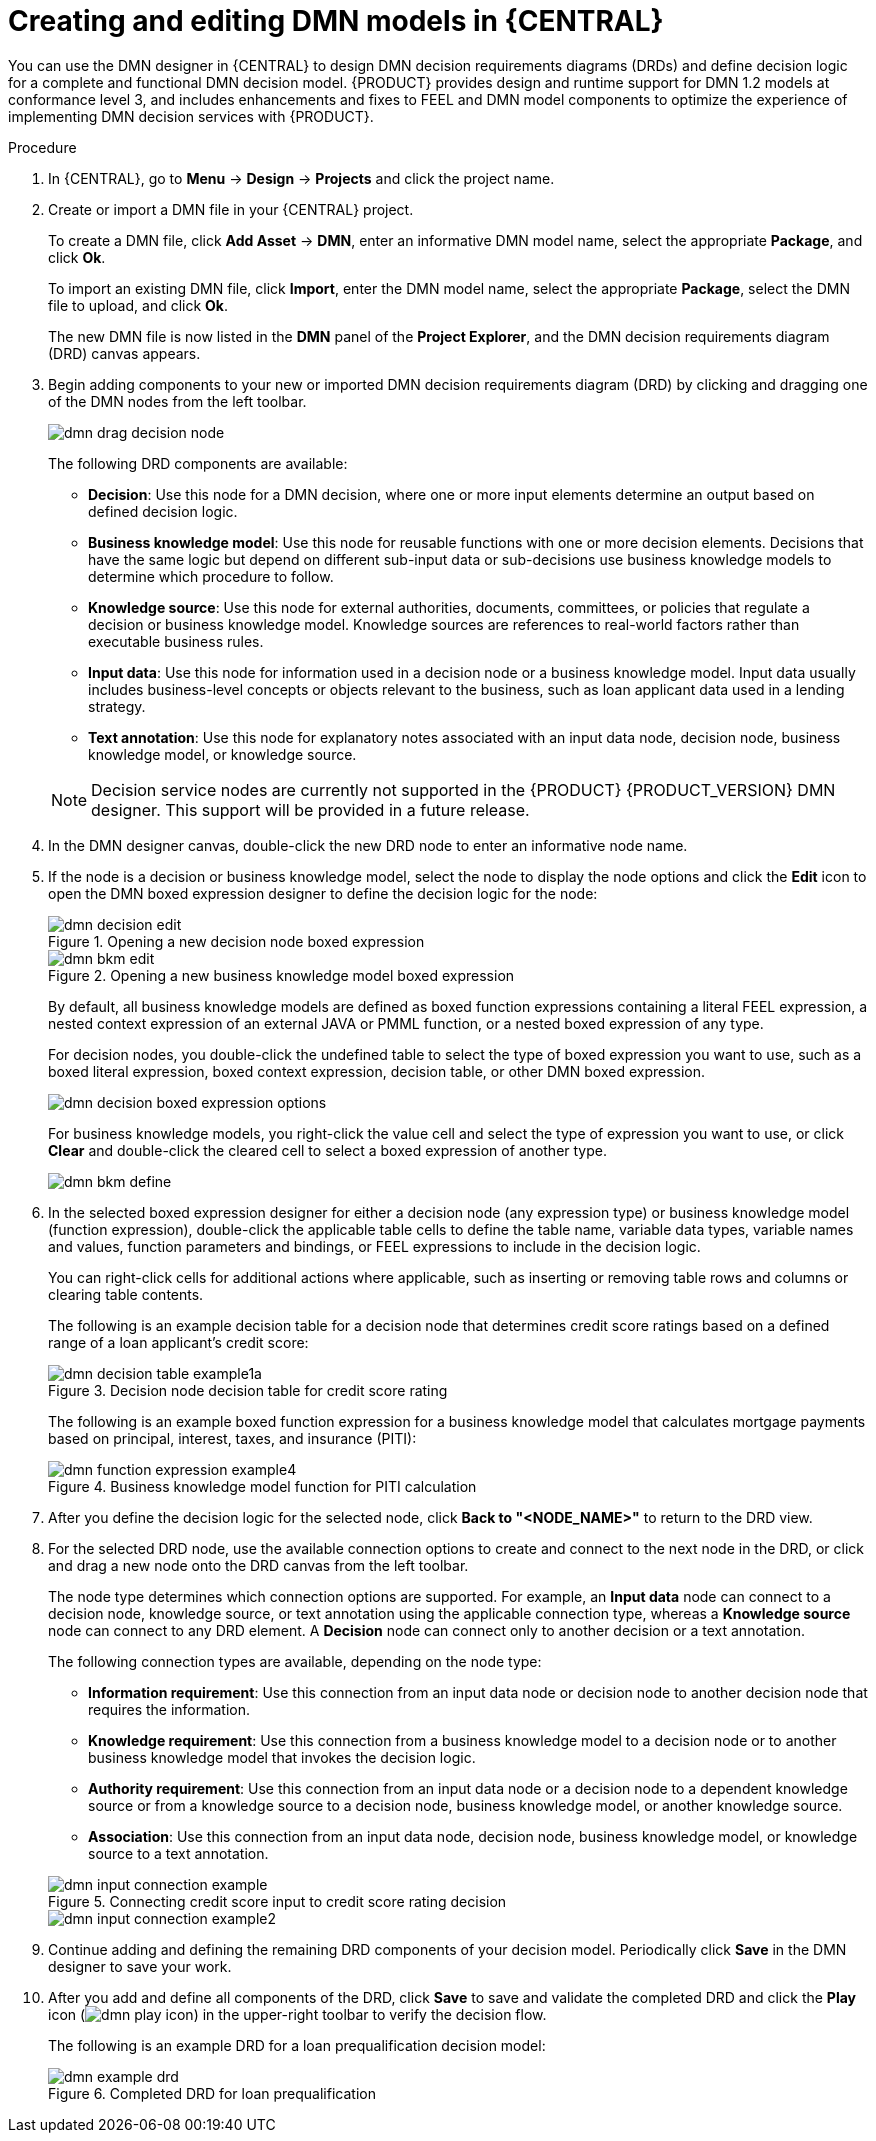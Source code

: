 [id='dmn-model-creating-proc_{context}']
= Creating and editing DMN models in {CENTRAL}

You can use the DMN designer in {CENTRAL} to design DMN decision requirements diagrams (DRDs) and define decision logic for a complete and functional DMN decision model. {PRODUCT} provides design and runtime support for DMN 1.2 models at conformance level 3, and includes enhancements and fixes to FEEL and DMN model components to optimize the experience of implementing DMN decision services with {PRODUCT}.

.Procedure
. In {CENTRAL}, go to *Menu* -> *Design* -> *Projects* and click the project name.
. Create or import a DMN file in your {CENTRAL} project.
+
--
To create a DMN file, click *Add Asset* -> *DMN*, enter an informative DMN model name, select the appropriate *Package*, and click *Ok*.

To import an existing DMN file, click *Import*, enter the DMN model name, select the appropriate *Package*, select the DMN file to upload, and click *Ok*.

The new DMN file is now listed in the *DMN* panel of the *Project Explorer*, and the DMN decision requirements diagram (DRD) canvas appears.
--
. Begin adding components to your new or imported DMN decision requirements diagram (DRD) by clicking and dragging one of the DMN nodes from the left toolbar.
+
--
image::dmn/dmn-drag-decision-node.png[]

The following DRD components are available:

* *Decision*: Use this node for a DMN decision, where one or more input elements determine an output based on defined decision logic.
* *Business knowledge model*: Use this node for reusable functions with one or more decision elements. Decisions that have the same logic but depend on different sub-input data or sub-decisions use business knowledge models to determine which procedure to follow.
* *Knowledge source*: Use this node for external authorities, documents, committees, or policies that regulate a decision or business knowledge model. Knowledge sources are references to real-world factors rather than executable business rules.
* *Input data*: Use this node for information used in a decision node or a business knowledge model. Input data usually includes business-level concepts or objects relevant to the business, such as loan applicant data used in a lending strategy.
* *Text annotation*: Use this node for explanatory notes associated with an input data node, decision node, business knowledge model, or knowledge source.

NOTE: Decision service nodes are currently not supported in the {PRODUCT} {PRODUCT_VERSION} DMN designer. This support will be provided in a future release.

--
. In the DMN designer canvas, double-click the new DRD node to enter an informative node name.
. If the node is a decision or business knowledge model, select the node to display the node options and click the *Edit* icon to open the DMN boxed expression designer to define the decision logic for the node:
+
--
.Opening a new decision node boxed expression
image::dmn/dmn-decision-edit.png[]

.Opening a new business knowledge model boxed expression
image::dmn/dmn-bkm-edit.png[]

By default, all business knowledge models are defined as boxed function expressions containing a literal FEEL expression, a nested context expression of an external JAVA or PMML function, or a nested boxed expression of any type.

For decision nodes, you double-click the undefined table to select the type of boxed expression you want to use, such as a boxed literal expression, boxed context expression, decision table, or other DMN boxed expression.

image::dmn/dmn-decision-boxed-expression-options.png[]

For business knowledge models, you right-click the value cell and select the type of expression you want to use, or click *Clear* and double-click the cleared cell to select a boxed expression of another type.

image::dmn/dmn-bkm-define.png[]
--
. In the selected boxed expression designer for either a decision node (any expression type) or business knowledge model (function expression), double-click the applicable table cells to define the table name, variable data types, variable names and values, function parameters and bindings, or FEEL expressions to include in the decision logic.
+
--
You can right-click cells for additional actions where applicable, such as inserting or removing table rows and columns or clearing table contents.

The following is an example decision table for a decision node that determines credit score ratings based on a defined range of a loan applicant's credit score:

.Decision node decision table for credit score rating
image::dmn/dmn-decision-table-example1a.png[]

The following is an example boxed function expression for a business knowledge model that calculates mortgage payments based on principal, interest, taxes, and insurance (PITI):

.Business knowledge model function for PITI calculation
image::dmn/dmn-function-expression-example4.png[]
////
NOTE: This PITI calculation logic can also be expressed as a boxed literal expression outside of a business knowledge model, but because business knowledge models are defined as function expressions, this expression becomes a function in this case. This requirement applies to any expression types that you use in business knowledge models.

For more details about the types of boxed expressions, see xref:dmn-boxed-expressions-con_dmn-models[].

For more details about defining decision logic in boxed expressions, see xref:dmn-defining-logic-proc_dmn-models[].
////
--
. After you define the decision logic for the selected node, click *Back to "<NODE_NAME>"* to return to the DRD view.
. For the selected DRD node, use the available connection options to create and connect to the next node in the DRD, or click and drag a new node onto the DRD canvas from the left toolbar.
+
--
The node type determines which connection options are supported. For example, an *Input data* node can connect to a decision node, knowledge source, or text annotation using the applicable connection type, whereas a *Knowledge source* node can connect to any DRD element. A *Decision* node can connect only to another decision or a text annotation.

The following connection types are available, depending on the node type:

* *Information requirement*: Use this connection from an input data node or decision node to another decision node that requires the information.
* *Knowledge requirement*: Use this connection from a business knowledge model to a decision node or to another business knowledge model that invokes the decision logic.
* *Authority requirement*: Use this connection from an input data node or a decision node to a dependent knowledge source or from a knowledge source to a decision node, business knowledge model, or another knowledge source.
* *Association*: Use this connection from an input data node, decision node, business knowledge model, or knowledge source to a text annotation.
////
For more details about DRD components and connector rules, see xref:dmn-drd-components-ref_dmn-models[].
////

.Connecting credit score input to credit score rating decision
image::dmn/dmn-input-connection-example.png[]

image::dmn/dmn-input-connection-example2.png[]
--
. Continue adding and defining the remaining DRD components of your decision model. Periodically click *Save* in the DMN designer to save your work.
. After you add and define all components of the DRD, click *Save* to save and validate the completed DRD and click the *Play* icon (image:dmn/dmn-play-icon.png[]) in the upper-right toolbar to verify the decision flow.
+
--
The following is an example DRD for a loan prequalification decision model:

.Completed DRD for loan prequalification
image::dmn/dmn-example-drd.png[]
--
